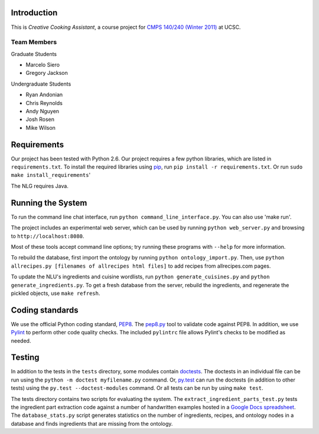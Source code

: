 ============
Introduction
============
This is *Creative Cooking Assistant*, a course project for `CMPS 140/240
(Winter 2011) <http://www.soe.ucsc.edu/classes/cmps140/Winter11/>`_ at UCSC.

------------
Team Members
------------
Graduate Students

- Marcelo Siero
- Gregory Jackson

Undergraduate Students

- Ryan Andonian
- Chris Reynolds
- Andy Nguyen
- Josh Rosen
- Mike Wilson

============
Requirements
============
Our project has been tested with Python 2.6.
Our project requires a few python libraries, which are listed in
``requirements.txt``.  To install the required libraries using `pip
<http://pip.openplans.org/>`_, run ``pip install -r requirements.txt``.
Or run ``sudo make install_requirements``'

The NLG requires Java.

==================
Running the System
==================
To run the command line chat interface, run ``python command_line_interface.py``.
You can also use 'make run'.

The project includes an experimental web server, which can be used by running
``python web_server.py`` and browsing to ``http://localhost:8080``.

Most of these tools accept command line options; try running these programs
with ``--help`` for more information.

To rebuild the database, first import the ontology by running ``python
ontology_import.py``.  Then, use ``python allrecipes.py [filenames of allrecipes
html files]`` to add recipes from allrecipes.com pages.

To update the NLU's ingredients and cuisine wordlists, run ``python
generate_cuisines.py`` and ``python generate_ingredients.py``.
To get a fresh database from the server, rebuild the ingredients, and regenerate
the pickled objects, use ``make refresh``.

================
Coding standards
================

We use the official Python coding standard,
`PEP8 <http://www.python.org/dev/peps/pep-0008/>`_.
The `pep8.py <http://pypi.python.org/pypi/pep8>`_ tool to validate code against
PEP8.  In addition, we use `Pylint <http://www.logilab.org/857>`_ to
perform other code quality checks.  The
included ``pylintrc`` file allows Pylint's checks to be modified as needed.

=======
Testing
=======

In addition to the tests in the ``tests`` directory, some modules contain
`doctests <http://docs.python.org/library/doctest.html>`_.  The doctests in an
individual file can be run using the ``python -m doctest myfilename.py``
command.  Or, `py.test <http://pytest.org/>`_ can run the doctests (in addition
to other tests) using the ``py.test --doctest-modules`` command. Or all tests
can be run by using ``make test``.

The tests directory contains two scripts for evaluating the system.  The
``extract_ingredient_parts_test.py`` tests the ingredient part extraction code
against a number of handwritten examples hosted in a `Google Docs spreadsheet
<https://spreadsheets.google.com/pub?hl=en&hl=en&key=0AvQ9-2eaIan0dHF5QXloVU54SEppamloR2tmRFZlbXc&output=html>`_.
The ``database_stats.py`` script generates statistics on the number of
ingredients, recipes, and ontology nodes in a database and finds ingredients
that are missing from the ontology.

